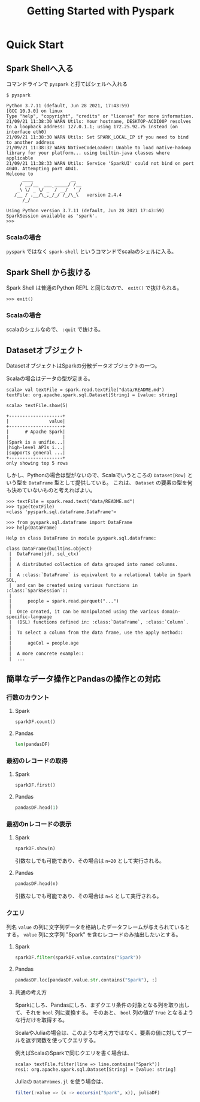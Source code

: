 #+title: Getting Started with Pyspark
#+property: header-args :eval no-export

* Quick Start
** Spark Shellへ入る
コマンドラインで ~pyspark~ と打てばシェルへ入れる

#+begin_src shell
$ pyspark
#+end_src

#+begin_example
Python 3.7.11 (default, Jun 28 2021, 17:43:59)
[GCC 10.3.0] on linux
Type "help", "copyright", "credits" or "license" for more information.
21/09/21 11:38:30 WARN Utils: Your hostname, DESKTOP-ACDI00P resolves to a loopback address: 127.0.1.1; using 172.25.92.75 instead (on interface eth0)
21/09/21 11:38:30 WARN Utils: Set SPARK_LOCAL_IP if you need to bind to another address
21/09/21 11:38:32 WARN NativeCodeLoader: Unable to load native-hadoop library for your platform... using builtin-java classes where applicable
21/09/21 11:38:33 WARN Utils: Service 'SparkUI' could not bind on port 4040. Attempting port 4041.
Welcome to
      ____              __
     / __/__  ___ _____/ /__
    _\ \/ _ \/ _ `/ __/  '_/
   /__ / .__/\_,_/_/ /_/\_\   version 2.4.4
      /_/

Using Python version 3.7.11 (default, Jun 28 2021 17:43:59)
SparkSession available as 'spark'.
>>>
#+end_example

*** Scalaの場合
~pyspark~ ではなく ~spark-shell~ というコマンドでscalaのシェルに入る。

** Spark Shell から抜ける
Spark Shell は普通のPython REPL と同じなので、 ~exit()~ で抜けられる。

#+begin_src shell
>>> exit()
#+end_src

*** Scalaの場合
scalaのシェルなので、 ~:quit~ で抜ける。

** Datasetオブジェクト
DatasetオブジェクトはSparkの分散データオブジェクトの一つ。

Scalaの場合はデータの型が定まる。
#+begin_src shell
scala> val textFile = spark.read.textFile("data/README.md")
textFile: org.apache.spark.sql.Dataset[String] = [value: string]
#+end_src

#+begin_src shell
scala> textFile.show(5)
#+end_src

#+begin_example
+--------------------+
|               value|
+--------------------+
|      # Apache Spark|
|                    |
|Spark is a unifie...|
|high-level APIs i...|
|supports general ...|
+--------------------+
only showing top 5 rows
#+end_example

しかし、Pythonの場合は型がないので、Scalaでいうところの ~Dataset[Row]~ という型を ~DataFrame~ 型として提供している。
これは、 ~Dataset~ の要素の型を何も決めていないものと考えればよい。

#+begin_src shell
>>> textFile = spark.read.text("data/README.md")
>>> type(textFile)
<class 'pyspark.sql.dataframe.DataFrame'>
#+end_src

#+begin_src shell
>>> from pyspark.sql.dataframe import DataFrame
>>> help(DataFrame)
#+end_src

#+begin_example
Help on class DataFrame in module pyspark.sql.dataframe:

class DataFrame(builtins.object)
 |  DataFrame(jdf, sql_ctx)
 |
 |  A distributed collection of data grouped into named columns.
 |
 |  A :class:`DataFrame` is equivalent to a relational table in Spark SQL,
 |  and can be created using various functions in :class:`SparkSession`::
 |
 |      people = spark.read.parquet("...")
 |
 |  Once created, it can be manipulated using the various domain-specific-language
 |  (DSL) functions defined in: :class:`DataFrame`, :class:`Column`.
 |
 |  To select a column from the data frame, use the apply method::
 |
 |      ageCol = people.age
 |
 |  A more concrete example::
 |  ...
#+end_example

** 簡単なデータ操作とPandasの操作との対応
*** 行数のカウント
**** Spark
#+begin_src python
sparkDF.count()
#+end_src

**** Pandas
#+begin_src python
len(pandasDF)
#+end_src

*** 最初のレコードの取得
**** Spark
#+begin_src python
sparkDF.first()
#+end_src

**** Pandas
#+begin_src python
pandasDF.head(1)
#+end_src

*** 最初のnレコードの表示
**** Spark
#+begin_src python
sparkDF.show(n)
#+end_src

引数なしでも可能であり、その場合は ~n=20~ として実行される。

**** Pandas
#+begin_src python
pandasDF.head(n)
#+end_src

引数なしでも可能であり、その場合は ~n=5~ として実行される。

*** クエリ
列名 ~value~ の列に文字列データを格納したデータフレームが与えられているとする。
~value~ 列に文字列 "Spark" を含むレコードのみ抽出したいとする。

**** Spark
#+begin_src python
sparkDF.filter(sparkDF.value.contains("Spark"))
#+end_src

**** Pandas
#+begin_src python
pandasDF.loc[pandasDF.value.str.contains("Spark"), :]
#+end_src

**** 共通の考え方
Sparkにしろ、Pandasにしろ、まずクエリ条件の対象となる列を取り出して、それを ~bool~ 列に変換する。
そのあと、 ~bool~ 列の値が ~True~ となるような行だけを取得する。

ScalaやJuliaの場合は、このような考え方ではなく、要素の値に対してブールを返す関数を使ってクエリする。

例えばScalaのSparkで同じクエリを書く場合は、
#+begin_src shell
scala> textFile.filter(line => line.contains("Spark"))
res1: org.apache.spark.sql.Dataset[String] = [value: string]
#+end_src

Juliaの ~DataFrames.jl~ を使う場合は、
#+begin_src julia
filter(:value => (x -> occursin("Spark", x)), juliaDF)
#+end_src
